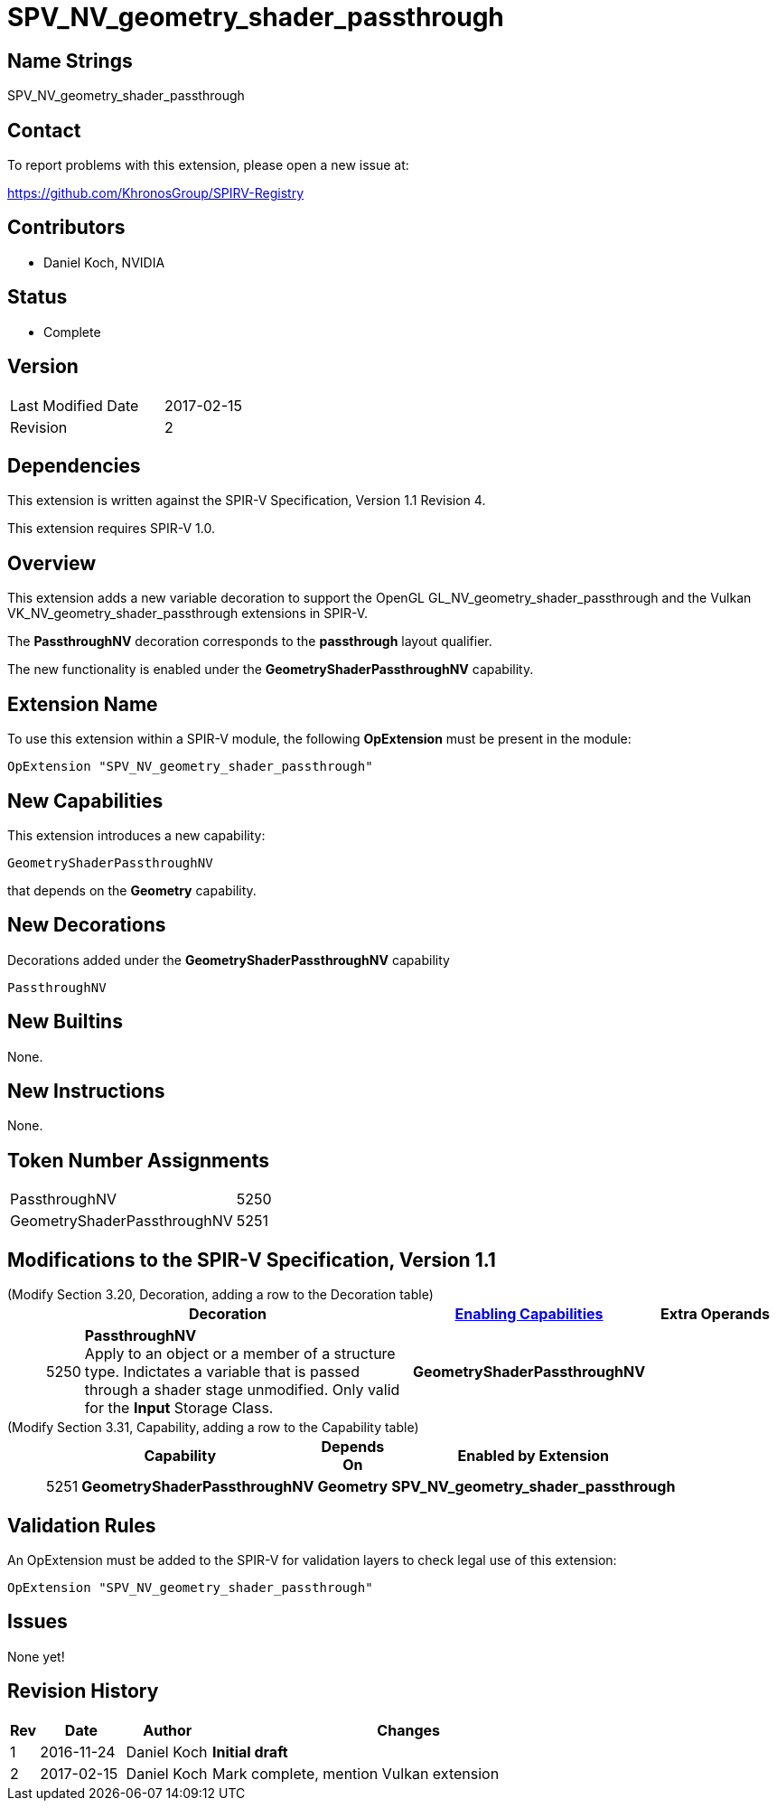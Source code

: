 SPV_NV_geometry_shader_passthrough
==================================

Name Strings
------------

SPV_NV_geometry_shader_passthrough

Contact
-------

To report problems with this extension, please open a new issue at:

https://github.com/KhronosGroup/SPIRV-Registry

Contributors
------------

- Daniel Koch, NVIDIA

Status
------

- Complete

Version
-------

[width="40%",cols="25,25"]
|========================================
| Last Modified Date | 2017-02-15
| Revision           | 2
|========================================

Dependencies
------------

This extension is written against the SPIR-V Specification,
Version 1.1 Revision 4.

This extension requires SPIR-V 1.0.

Overview
--------

This extension adds a new variable decoration to support the OpenGL
GL_NV_geometry_shader_passthrough and the Vulkan
VK_NV_geometry_shader_passthrough extensions in SPIR-V.

The *PassthroughNV* decoration corresponds to the *passthrough* layout qualifier.

The new functionality is enabled under the *GeometryShaderPassthroughNV* capability.

Extension Name
--------------

To use this extension within a SPIR-V module, the following
*OpExtension* must be present in the module:

----
OpExtension "SPV_NV_geometry_shader_passthrough"
----

New Capabilities
----------------

This extension introduces a new capability:

----
GeometryShaderPassthroughNV
----

that depends on the *Geometry* capability.

New Decorations
---------------

Decorations added under the *GeometryShaderPassthroughNV* capability

----
PassthroughNV
----

New Builtins
------------

None.

New Instructions
----------------

None.

Token Number Assignments
------------------------

[width="40%"]
[cols="70%,30%"]
[grid="rows"]
|====
|PassthroughNV                | 5250
|GeometryShaderPassthroughNV  | 5251
|====

Modifications to the SPIR-V Specification, Version 1.1
------------------------------------------------------
(Modify Section 3.20, Decoration, adding a row to the Decoration table) ::
+
--
[cols="^1,10,^6,2*2",options="header",width = "100%"]
|====
2+^.^| Decoration | <<Capability,Enabling Capabilities>> 2+<.^| Extra Operands
| 5250 | *PassthroughNV* +
Apply to an object or a member of a structure type. Indictates a variable that
is passed through a shader stage unmodified. Only valid for the *Input*
Storage Class.
|*GeometryShaderPassthroughNV* 2+|
|====
--

(Modify Section 3.31, Capability, adding a row to the Capability table) ::
+
--
[cols="^.^1,10,^8,15",options="header",width = "80%"]
|====
2+^.^| Capability | Depends On | Enabled by Extension
| 5251 | *GeometryShaderPassthroughNV* | *Geometry* | *SPV_NV_geometry_shader_passthrough*
|====
--


Validation Rules
----------------

An OpExtension must be added to the SPIR-V for validation layers to check
legal use of this extension:

----
OpExtension "SPV_NV_geometry_shader_passthrough"
----

Issues
------

None yet!

Revision History
----------------

[cols="5,15,15,70"]
[grid="rows"]
[options="header"]
|========================================
|Rev|Date|Author|Changes
|1 |2016-11-24 |Daniel Koch|*Initial draft*
|2 |2017-02-15 |Daniel Koch|Mark complete, mention Vulkan extension
|========================================

